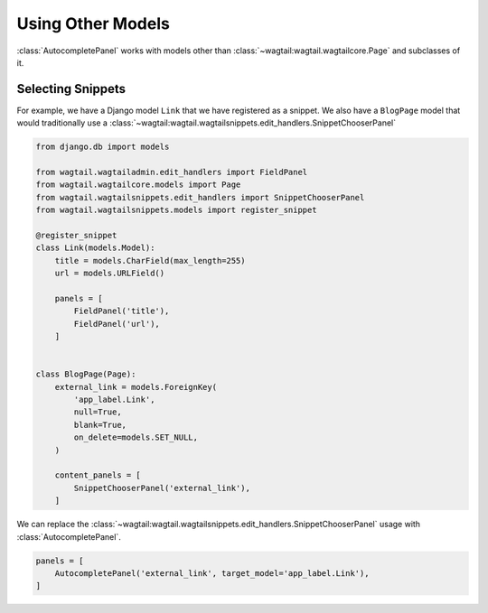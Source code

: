 ==================
Using Other Models
==================

:class:`AutocompletePanel` works with models other than
:class:`~wagtail:wagtail.wagtailcore.Page` and subclasses of it.


Selecting Snippets
==================

For example, we have a Django model ``Link`` that we have registered as a snippet.
We also have a ``BlogPage`` model that would traditionally use a
:class:`~wagtail:wagtail.wagtailsnippets.edit_handlers.SnippetChooserPanel`


.. code-block:: python

    from django.db import models

    from wagtail.wagtailadmin.edit_handlers import FieldPanel
    from wagtail.wagtailcore.models import Page
    from wagtail.wagtailsnippets.edit_handlers import SnippetChooserPanel
    from wagtail.wagtailsnippets.models import register_snippet

    @register_snippet
    class Link(models.Model):
        title = models.CharField(max_length=255)
        url = models.URLField()

        panels = [
            FieldPanel('title'),
            FieldPanel('url'),
        ]


    class BlogPage(Page):
        external_link = models.ForeignKey(
            'app_label.Link',
            null=True,
            blank=True,
            on_delete=models.SET_NULL,
        )

        content_panels = [
            SnippetChooserPanel('external_link'),
        ]

We can replace the
:class:`~wagtail:wagtail.wagtailsnippets.edit_handlers.SnippetChooserPanel`
usage with
:class:`AutocompletePanel`.

.. code-block:: python

    panels = [
        AutocompletePanel('external_link', target_model='app_label.Link'),
    ]
